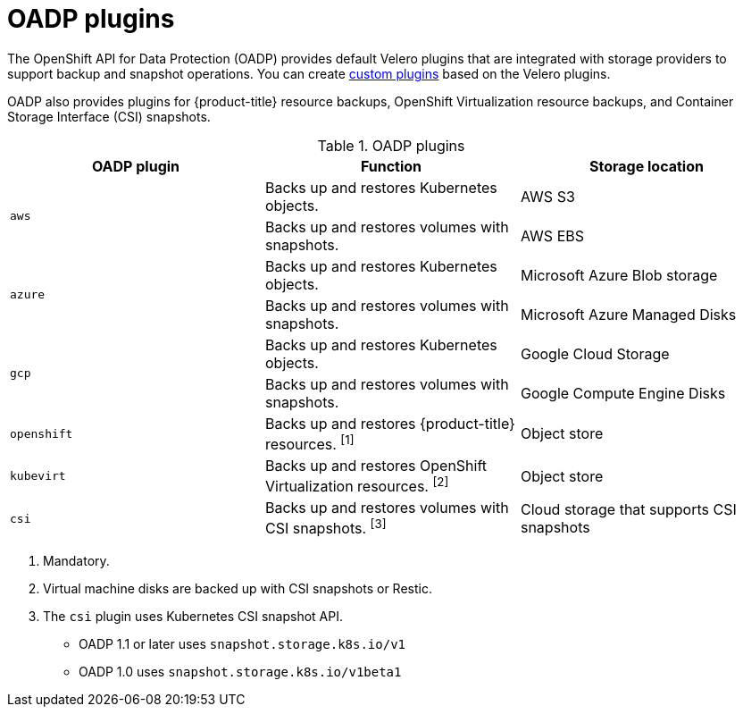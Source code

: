 // Module included in the following assemblies:
//
// * backup_and_restore/application_backup_and_restore/oadp-features-plugins.adoc

:_content-type: CONCEPT
[id="oadp-plugins_{context}"]
= OADP plugins

The OpenShift API for Data Protection (OADP) provides default Velero plugins that are integrated with storage providers to support backup and snapshot operations. You can create link:https://{velero-domain}/docs/v{velero-version}/custom-plugins/[custom plugins] based on the Velero plugins.

OADP also provides plugins for {product-title} resource backups, OpenShift Virtualization resource backups, and Container Storage Interface (CSI) snapshots.

[cols="3", options="header"]
.OADP plugins
|===
|OADP plugin |Function |Storage location

.2+|`aws` |Backs up and restores Kubernetes objects. |AWS S3
|Backs up and restores volumes with snapshots. |AWS EBS

.2+|`azure` |Backs up and restores Kubernetes objects. |Microsoft Azure Blob storage
|Backs up and restores volumes with snapshots. |Microsoft Azure Managed Disks

.2+|`gcp` |Backs up and restores Kubernetes objects. |Google Cloud Storage
|Backs up and restores volumes with snapshots. |Google Compute Engine Disks

|`openshift` |Backs up and restores {product-title} resources. ^[1]^ |Object store

|`kubevirt` |Backs up and restores OpenShift Virtualization resources. ^[2]^ |Object store

|`csi` |Backs up and restores volumes with CSI snapshots. ^[3]^ |Cloud storage that supports CSI snapshots
|===
[.small]
--
1. Mandatory.
2. Virtual machine disks are backed up with CSI snapshots or Restic.
3. The `csi` plugin uses Kubernetes CSI snapshot API.
* OADP 1.1 or later uses `snapshot.storage.k8s.io/v1`
* OADP 1.0 uses `snapshot.storage.k8s.io/v1beta1`
--
